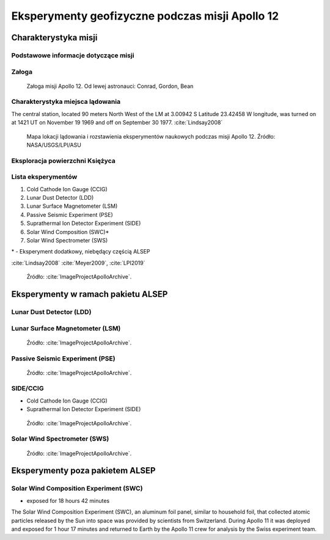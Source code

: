 ************************************************
Eksperymenty geofizyczne podczas misji Apollo 12
************************************************


Charakterystyka misji
=====================

Podstawowe informacje dotyczące misji
-------------------------------------
.. csv-table:: Wybrane informacje dotyczące parametrów misji Apollo 12 :cite:`Garber2019`, :cite:`Johnston1975`, :cite:`Orloff2000`.
    :stub-columns: 1
    :file: data/apollo12-info.csv

Załoga
------
.. csv-table:: Lista członków załogi głównej i zapasowej dla misji Apollo 12 :cite:`Johnston1975`.
    :file: data/apollo12-crew.csv
    :header-rows: 1

.. figure:: img/apollo12-crew.jpg
    :name: figure-alsep-apollo12-crew

    Załoga misji Apollo 12. Od lewej astronauci: Conrad, Gordon, Bean

Charakterystyka miejsca lądowania
---------------------------------
The central station, located 90 meters North West of the LM at 3.00942 S Latitude  23.42458 W longitude, was turned on at 1421 UT on November 19 1969 and off on September 30 1977.
:cite:`Lindsay2008`

.. figure:: img/apollo12-map.png
    :name: figure-alsep-apollo12-map

    Mapa lokacji lądowania i rozstawienia eksperymentów naukowych podczas misji Apollo 12. Źródło: NASA/USGS/LPI/ASU

Eksploracja powierzchni Księżyca
--------------------------------
.. csv-table:: Harmonogram spacerów kosmicznych na powierzchni księżyca podczas misji Apollo 12 :cite:`LPI2019`.
    :file: data/apollo12-eva.csv
    :header-rows: 1

Lista eksperymentów
-------------------
#. Cold Cathode Ion Gauge (CCIG)
#. Lunar Dust Detector (LDD)
#. Lunar Surface Magnetometer (LSM)
#. Passive Seismic Experiment (PSE)
#. Suprathermal Ion Detector Experiment (SIDE)
#. Solar Wind Composition (SWC)*
#. Solar Wind Spectrometer (SWS)

\* - Eksperyment dodatkowy, niebędący częścią ALSEP

:cite:`Lindsay2008` :cite:`Meyer2009`, :cite:`LPI2019`

.. figure:: img/apollo12-setup.jpg
    :name: figure-alsep-apollo12-setup

    Źródło: :cite:`ImageProjectApolloArchive`.

.. todo:: podpis dla Figure


Eksperymenty w ramach pakietu ALSEP
===================================

Lunar Dust Detector (LDD)
-------------------------

Lunar Surface Magnetometer (LSM)
--------------------------------
.. figure:: img/apollo12-LSM.jpg
    :name: figure-alsep-apollo12-LSM

    Źródło: :cite:`ImageProjectApolloArchive`.

.. todo:: podpis dla Figure

Passive Seismic Experiment (PSE)
--------------------------------
.. figure:: img/apollo12-PSE.jpg
    :name: figure-alsep-apollo12-PSE

    Źródło: :cite:`ImageProjectApolloArchive`.

.. todo:: podpis dla Figure

SIDE/CCIG
---------
* Cold Cathode Ion Gauge (CCIG)
* Suprathermal Ion Detector Experiment (SIDE)

.. figure:: img/apollo12-SIDE_CCIG.jpg
    :name: figure-alsep-apollo12-SIDE_CCIG

    Źródło: :cite:`ImageProjectApolloArchive`.

.. todo:: podpis dla Figure

Solar Wind Spectrometer (SWS)
-----------------------------
.. figure:: img/apollo12-SWS.jpg
    :name: figure-alsep-apollo12-SWS

    Źródło: :cite:`ImageProjectApolloArchive`.

.. todo:: podpis dla Figure


Eksperymenty poza pakietem ALSEP
================================

Solar Wind Composition Experiment (SWC)
---------------------------------------
* exposed for 18 hours 42 minutes

The Solar Wind Composition Experiment (SWC), an aluminum foil panel, similar to household foil, that collected atomic particles released by the Sun into space was provided by scientists from Switzerland.  During Apollo 11 it was deployed and exposed for 1 hour 17 minutes and returned to Earth by the Apollo 11 crew for analysis by the Swiss experiment team.

